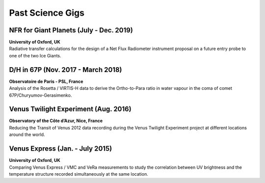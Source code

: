 

Past Science Gigs
=================


NFR for Giant Planets (July - Dec. 2019)
--------------------------------------------

| **University of Oxford, UK**
| Radiative transfer calculations for the design of a Net Flux Radiometer instrument proposal on a future entry probe to one of the two Ice Giants.


D/H in 67P (Nov. 2017 - March 2018)
-----------------------------------

| **Observatoire de Paris - PSL, France**
| Analysis of the Rosetta / VIRTIS-H data to derive the Ortho-to-Para ratio in water vapour in the coma of comet 67P/Churyumov-Gerasimenko.



Venus Twilight Experiment (Aug. 2016)
-------------------------------------

| **Observatory of the Côte d’Azur, Nice, France**
| Reducing the Transit of  Venus 2012 data recording during the Venus Twilight Experiment project at different locations around the world.


Venus Express (Jan. - July 2015)
--------------------------------

| **University of Oxford, UK**
| Comparing Venus Express / VMC and VeRa measurements to study the correlation between UV brightness and the temperature structure recorded simultaneously at the same location.








